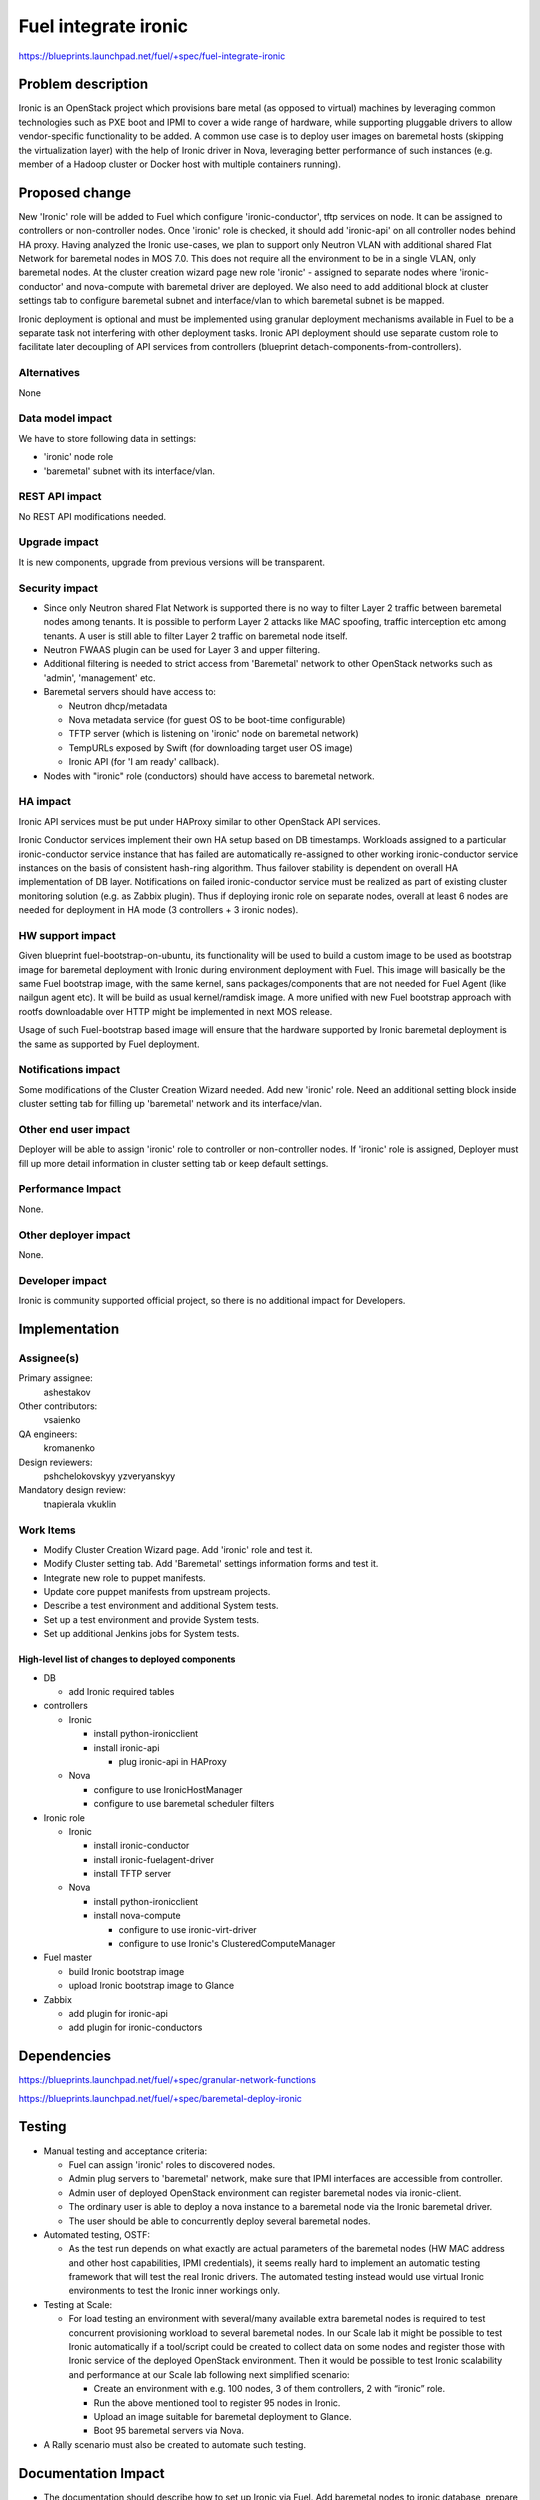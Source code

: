 ..
 This work is licensed under a Creative Commons Attribution 3.0 Unported
 License.

 http://creativecommons.org/licenses/by/3.0/legalcode

================================
Fuel integrate ironic
================================

https://blueprints.launchpad.net/fuel/+spec/fuel-integrate-ironic


Problem description
===================

Ironic is an OpenStack project which provisions bare metal (as opposed to
virtual) machines by leveraging common technologies such as PXE boot and
IPMI to cover a wide range of hardware, while supporting pluggable drivers
to allow vendor-specific functionality to be added.
A common use case is to deploy user images on baremetal hosts (skipping the
virtualization layer) with the help of Ironic driver in Nova, leveraging
better performance of such instances (e.g. member of a Hadoop cluster or
Docker host with multiple containers running).

Proposed change
===============

New 'Ironic' role will be added to Fuel which configure 'ironic-conductor',
tftp  services on node. It can be assigned to controllers or non-controller
nodes. Once 'ironic' role is checked, it should add 'ironic-api' on all
controller nodes behind HA proxy. Having analyzed the Ironic use-cases, we
plan to support only Neutron VLAN with additional shared Flat Network for
baremetal nodes in MOS 7.0. This does not require all the environment to be
in a single VLAN, only baremetal nodes. At the cluster creation wizard page
new role 'ironic' - assigned to separate nodes where 'ironic-conductor' and
nova-compute with baremetal driver are deployed. We also need to add
additional block at cluster settings tab to configure baremetal subnet and
interface/vlan to which baremetal subnet is be mapped.

Ironic deployment is optional and must be implemented using granular
deployment mechanisms available in Fuel to be a separate task
not interfering with other deployment tasks.
Ironic API deployment should use separate custom role to facilitate later
decoupling of API services from controllers
(blueprint detach-components-from-controllers).


Alternatives
------------

None

Data model impact
-----------------

We have to store following data in settings:

- 'ironic' node role
- 'baremetal' subnet with its interface/vlan.

REST API impact
---------------

No REST API modifications needed.

Upgrade impact
--------------

It is new components, upgrade from previous versions will be transparent.

Security impact
---------------

- Since only Neutron shared Flat Network is supported there is no way to
  filter  Layer 2 traffic between baremetal nodes among tenants. It is
  possible to perform Layer 2 attacks like MAC spoofing, traffic interception
  etc among tenants. A user is still able to filter Layer 2 traffic on
  baremetal node itself.
- Neutron FWAAS plugin can be used for Layer 3 and upper filtering.
- Additional filtering is needed to strict access from 'Baremetal'
  network to other OpenStack networks such as 'admin', 'management' etc.
- Baremetal servers should have access to:

  - Neutron dhcp/metadata
  - Nova metadata service (for guest OS to be boot-time configurable)
  - TFTP server (which is listening on 'ironic' node on baremetal network)
  - TempURLs exposed by Swift (for downloading target user OS image)
  - Ironic API (for 'I am ready' callback).

- Nodes with "ironic" role (conductors) should have access to baremetal
  network.

HA impact
---------

Ironic API services must be put under HAProxy similar to other
OpenStack API services.

Ironic Conductor services implement their own HA setup based on DB timestamps.
Workloads assigned to a particular ironic-conductor service instance that
has failed are automatically re-assigned to other working ironic-conductor
service instances on the basis of consistent hash-ring algorithm.
Thus failover stability is dependent on overall HA implementation of DB layer.
Notifications on failed ironic-conductor service must be realized as part
of existing cluster monitoring solution (e.g. as Zabbix plugin).
Thus if deploying ironic role on separate nodes, overall at least 6 nodes
are needed for deployment in HA mode (3 controllers + 3 ironic nodes).

HW support impact
-----------------

Given blueprint fuel-bootstrap-on-ubuntu, its functionality
will be used to build a custom image to be used as bootstrap image for
baremetal deployment with Ironic during environment deployment with Fuel.
This image will basically be the same Fuel bootstrap image,
with the same kernel, sans packages/components that are not needed
for Fuel Agent (like nailgun agent etc).
It will be build as usual kernel/ramdisk image.
A more unified with new Fuel bootstrap approach with rootfs
downloadable over HTTP might be implemented in next MOS release.

Usage of such Fuel-bootstrap based image will ensure that the hardware
supported by Ironic baremetal deployment is the same as supported by
Fuel deployment.

Notifications impact
--------------------

Some modifications of the Cluster Creation Wizard needed. Add new 'ironic'
role. Need an additional setting block inside cluster setting tab for filling
up 'baremetal' network and its interface/vlan.

Other end user impact
---------------------

Deployer will be able to assign 'ironic' role to controller or non-controller
nodes. If 'ironic' role is assigned, Deployer must fill up more detail
information in cluster setting tab or keep default settings.

Performance Impact
------------------

None.

Other deployer impact
---------------------

None.

Developer impact
----------------

Ironic is community supported official project, so there is no additional
impact for Developers.

Implementation
==============

Assignee(s)
-----------

Primary assignee:
  ashestakov

Other contributors:
  vsaienko

QA engineers:
  kromanenko

Design reviewers:
  pshchelokovskyy
  yzveryanskyy

Mandatory design review:
  tnapierala
  vkuklin

Work Items
----------

* Modify Cluster Creation Wizard page. Add 'ironic' role and test it.
* Modify Cluster setting tab. Add 'Baremetal' settings information forms
  and test it.
* Integrate new role to puppet manifests.
* Update core puppet manifests from upstream projects.
* Describe a test environment and additional System tests.
* Set up a test environment and provide System tests.
* Set up additional Jenkins jobs for System tests.

High-level list of changes to deployed components
~~~~~~~~~~~~~~~~~~~~~~~~~~~~~~~~~~~~~~~~~~~~~~~~~

* DB

  * add Ironic required tables

* controllers

  * Ironic

    * install python-ironicclient
    * install ironic-api

      * plug ironic-api in HAProxy


  * Nova

    * configure to use IronicHostManager
    * configure to use baremetal scheduler filters

*  Ironic role

   * Ironic

     * install ironic-conductor
     * install ironic-fuelagent-driver
     * install TFTP server

   * Nova

     * install python-ironicclient
     * install nova-compute

       * configure to use ironic-virt-driver
       * configure to use Ironic's ClusteredComputeManager


* Fuel master

  * build Ironic bootstrap image
  * upload Ironic bootstrap image to Glance

* Zabbix

  * add plugin for ironic-api
  * add plugin for ironic-conductors


Dependencies
============

https://blueprints.launchpad.net/fuel/+spec/granular-network-functions

https://blueprints.launchpad.net/fuel/+spec/baremetal-deploy-ironic

Testing
=======

* Manual testing and acceptance criteria:

  - Fuel can assign 'ironic' roles to discovered nodes.
  - Admin plug servers to 'baremetal' network, make sure that IPMI
    interfaces are  accessible from controller.
  - Admin user of deployed OpenStack environment can register baremetal
    nodes via ironic-client.
  - The ordinary user is able to deploy a nova instance to a baremetal
    node via the Ironic baremetal driver.
  - The user should be able to concurrently deploy several baremetal
    nodes.

* Automated testing, OSTF:

  - As the test run depends on what exactly are actual parameters of
    the baremetal nodes (HW MAC address and other host capabilities,
    IPMI credentials), it seems really hard to implement an automatic
    testing framework that will test the real Ironic drivers. The
    automated testing instead would use virtual Ironic environments
    to test the Ironic inner workings only.

* Testing at Scale:

  * For load testing an environment with several/many available extra
    baremetal nodes is required to test concurrent provisioning workload
    to several baremetal nodes. In our Scale lab it might be possible to
    test Ironic automatically if a tool/script could be created to
    collect data on some nodes and register those with Ironic service of
    the deployed OpenStack environment. Then it would be possible to
    test Ironic scalability and performance at our Scale lab following
    next simplified scenario:

    - Create an environment with e.g. 100 nodes, 3 of them controllers,
      2 with “ironic” role.
    - Run the above mentioned tool to register 95 nodes in Ironic.
    - Upload an image suitable for baremetal deployment to Glance.
    - Boot 95 baremetal servers via Nova.

* A Rally scenario must also be created to automate such testing.

Documentation Impact
====================

* The documentation should describe how to set up Ironic via Fuel. Add
  baremetal nodes to ironic database, prepare images and do provisioning.

* The documentation should warn about possible security issues with shared
  Flat network setup.


References
==========

http://docs.openstack.org/developer/ironic/deploy/user-guide.html

https://wiki.openstack.org/wiki/Ironic

